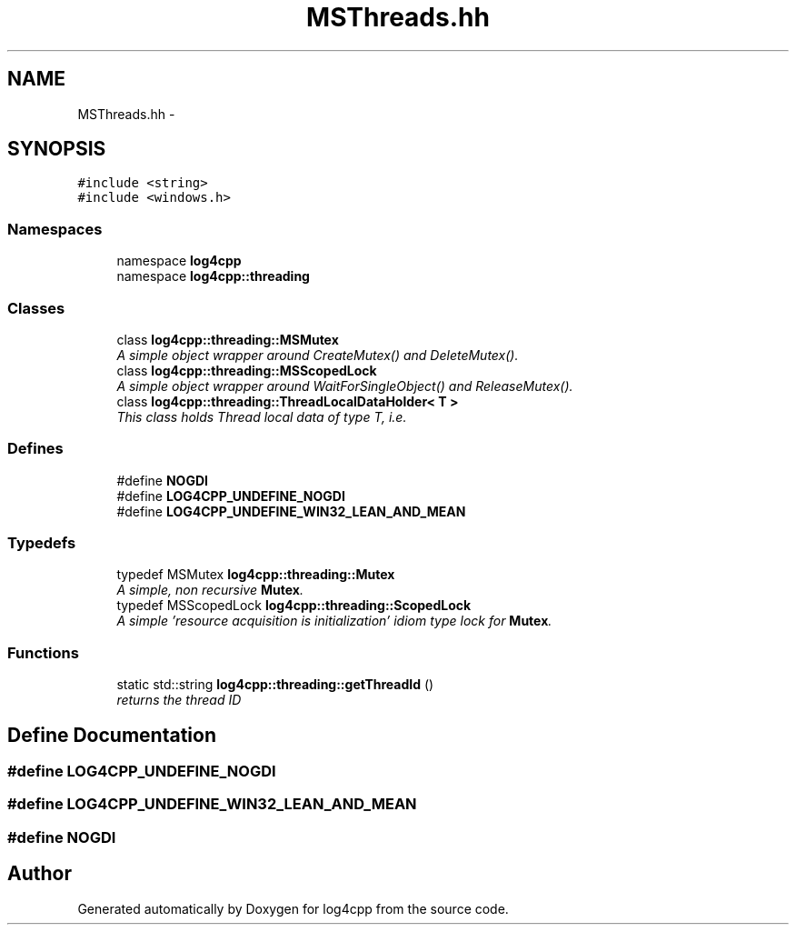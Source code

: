 .TH "MSThreads.hh" 3 "3 Oct 2012" "Version 1.0" "log4cpp" \" -*- nroff -*-
.ad l
.nh
.SH NAME
MSThreads.hh \- 
.SH SYNOPSIS
.br
.PP
\fC#include <string>\fP
.br
\fC#include <windows.h>\fP
.br

.SS "Namespaces"

.in +1c
.ti -1c
.RI "namespace \fBlog4cpp\fP"
.br
.ti -1c
.RI "namespace \fBlog4cpp::threading\fP"
.br
.in -1c
.SS "Classes"

.in +1c
.ti -1c
.RI "class \fBlog4cpp::threading::MSMutex\fP"
.br
.RI "\fIA simple object wrapper around CreateMutex() and DeleteMutex(). \fP"
.ti -1c
.RI "class \fBlog4cpp::threading::MSScopedLock\fP"
.br
.RI "\fIA simple object wrapper around WaitForSingleObject() and ReleaseMutex(). \fP"
.ti -1c
.RI "class \fBlog4cpp::threading::ThreadLocalDataHolder< T >\fP"
.br
.RI "\fIThis class holds Thread local data of type T, i.e. \fP"
.in -1c
.SS "Defines"

.in +1c
.ti -1c
.RI "#define \fBNOGDI\fP"
.br
.ti -1c
.RI "#define \fBLOG4CPP_UNDEFINE_NOGDI\fP"
.br
.ti -1c
.RI "#define \fBLOG4CPP_UNDEFINE_WIN32_LEAN_AND_MEAN\fP"
.br
.in -1c
.SS "Typedefs"

.in +1c
.ti -1c
.RI "typedef MSMutex \fBlog4cpp::threading::Mutex\fP"
.br
.RI "\fIA simple, non recursive \fBMutex\fP. \fP"
.ti -1c
.RI "typedef MSScopedLock \fBlog4cpp::threading::ScopedLock\fP"
.br
.RI "\fIA simple 'resource acquisition is initialization' idiom type lock for \fBMutex\fP. \fP"
.in -1c
.SS "Functions"

.in +1c
.ti -1c
.RI "static std::string \fBlog4cpp::threading::getThreadId\fP ()"
.br
.RI "\fIreturns the thread ID \fP"
.in -1c
.SH "Define Documentation"
.PP 
.SS "#define LOG4CPP_UNDEFINE_NOGDI"
.PP
.SS "#define LOG4CPP_UNDEFINE_WIN32_LEAN_AND_MEAN"
.PP
.SS "#define NOGDI"
.PP
.SH "Author"
.PP 
Generated automatically by Doxygen for log4cpp from the source code.
